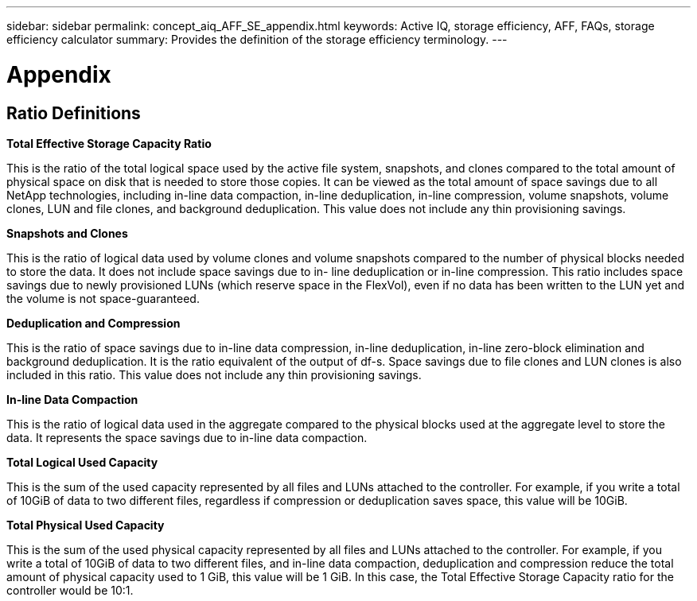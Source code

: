 ---
sidebar: sidebar
permalink: concept_aiq_AFF_SE_appendix.html
keywords: Active IQ, storage efficiency, AFF, FAQs, storage efficiency calculator
summary: Provides the definition of the storage efficiency terminology.
---

= Appendix
:hardbreaks:
:nofooter:
:icons: font
:linkattrs:
:imagesdir: ./media/AFFSEcalculator

== Ratio Definitions

*Total Effective Storage Capacity Ratio*

This is the ratio of the total logical space used by the active file system, snapshots, and clones compared to the total amount of physical space on disk that is needed to store those copies. It can be viewed as the total amount of space savings due to all NetApp technologies, including in-line data compaction, in-line deduplication, in-line compression, volume snapshots, volume clones, LUN and file clones, and background deduplication. This value does not include any thin provisioning savings.

*Snapshots and Clones*

This is the ratio of logical data used by volume clones and volume snapshots compared to the number of physical blocks needed to store the data. It does not include space savings due to in- line deduplication or in-line compression. This ratio includes space savings due to newly provisioned LUNs (which reserve space in the FlexVol), even if no data has been written to the LUN yet and the volume is not space-guaranteed.

*Deduplication and Compression*

This is the ratio of space savings due to in-line data compression, in-line deduplication, in-line zero-block elimination and background deduplication. It is the ratio equivalent of the output of df-s. Space savings due to file clones and LUN clones is also included in this ratio. This value does not include any thin provisioning savings.

*In-line Data Compaction*

This is the ratio of logical data used in the aggregate compared to the physical blocks used at the aggregate level to store the data. It represents the space savings due to in-line data compaction.

*Total Logical Used Capacity*

This is the sum of the used capacity represented by all files and LUNs attached to the controller. For example, if you write a total of 10GiB of data to two different files, regardless if compression or deduplication saves space, this value will be 10GiB.

*Total Physical Used Capacity*

This is the sum of the used physical capacity represented by all files and LUNs attached to the controller. For example, if you write a total of 10GiB of data to two different files, and in-line data compaction, deduplication and compression reduce the total amount of physical capacity used to 1 GiB, this value will be 1 GiB. In this case, the Total Effective Storage Capacity ratio for the controller would be 10:1.
